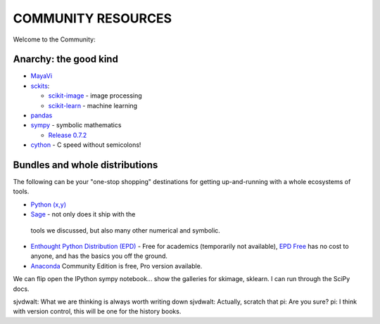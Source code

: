 COMMUNITY RESOURCES
===================

Welcome to the Community:

Anarchy: the good kind
----------------------

- `MayaVi <http://code.enthought.com/projects/mayavi/#Mayavi>`__

- `sckits <http://scikits.appspot.com/>`__:

  - `scikit-image <http://scikit-image.org>`__ - image processing
  - `scikit-learn <http://scikit-learn.org>`__ - machine learning

- `pandas <http://pandas.pydata.org/>`__

- `sympy <http://sympy.org>`__ - symbolic mathematics

  - `Release 0.7.2
    <http://sympy.blogspot.com/2012/10/sympy-072-is-released.html>`__

- `cython <http://cython.org>`__ - C speed without semicolons!


Bundles and whole distributions
-------------------------------

The following can be your "one-stop shopping" destinations for getting
up-and-running with a whole ecosystems of tools.

- `Python (x,y) <http://code.google.com/p/pythonxy/>`__

-  `Sage <http://www.sagemath.org/>`__ - not only does it ship with the
  tools we discussed, but also many other numerical and symbolic.

- `Enthought Python Distribution (EPD)
  <http://www.enthought.com/products/getepd.php>`__ - Free for academics
  (temporarily not available), `EPD Free
  <http://www.enthought.com/products/epd_free.php>`__ has no cost to anyone,
  and  has the basics you off the ground.

- `Anaconda <https://store.continuum.io/cshop/anaconda>`__ Community Edition
  is free, Pro version available.


We can flip open the IPython sympy notebook... show the galleries for skimage,
sklearn.  I can run through the SciPy docs.


sjvdwalt: What we are thinking is always worth writing down
sjvdwalt: Actually, scratch that
pi: Are you sure? 
pi: I think with version control, this will be one for the history books.
